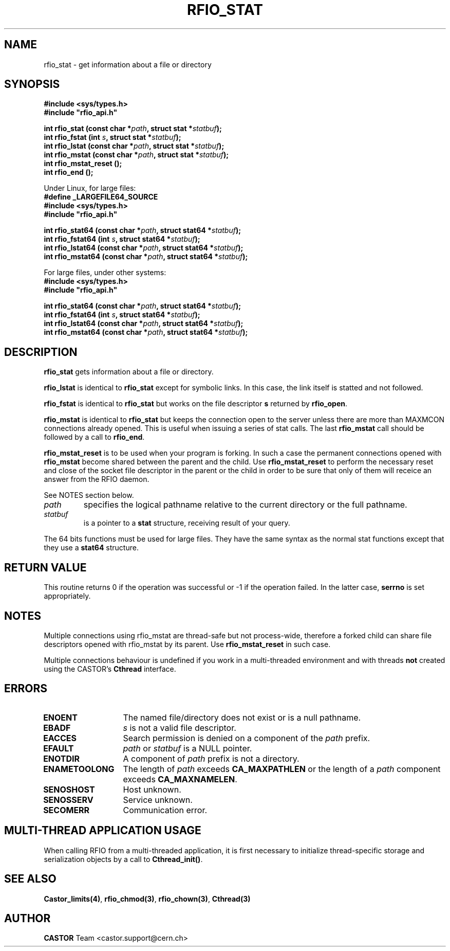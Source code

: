 .\"
.\" $Id: rfio_stat.man,v 1.13 2007/09/10 13:40:51 obarring Exp $
.\"
.\" Copyright (C) 1999-2002 by CERN/IT/PDP/DM
.\" All rights reserved
.\"
.TH RFIO_STAT "3castor" "$Date: 2007/09/10 13:40:51 $" CASTOR "Rfio Library Functions"
.SH NAME
rfio_stat \- get information about a file or directory
.SH SYNOPSIS
.B #include <sys/types.h>
.br
\fB#include "rfio_api.h"\fR
.sp
.BI "int rfio_stat (const char *" path ", struct stat *" statbuf ");"
.br
.BI "int rfio_fstat (int " s ", struct stat *" statbuf ");"
.br
.BI "int rfio_lstat (const char *" path ", struct stat *" statbuf ");"
.br
.BI "int rfio_mstat (const char *" path ", struct stat *" statbuf ");"
.br
.BI "int rfio_mstat_reset ();"
.br
.BI "int rfio_end ();"
.br
.br
.sp
Under Linux, for large files:
.br
.B #define _LARGEFILE64_SOURCE
.br
.B #include <sys/types.h>
.br
\fB#include "rfio_api.h"\fR
.sp
.BI "int rfio_stat64 (const char *" path ", struct stat64 *" statbuf ");"
.br
.BI "int rfio_fstat64 (int " s ", struct stat64 *" statbuf ");"
.br
.BI "int rfio_lstat64 (const char *" path ", struct stat64 *" statbuf ");"
.br
.BI "int rfio_mstat64 (const char *" path ", struct stat64 *" statbuf ");"
.sp
For large files, under other systems:
.br
.B #include <sys/types.h>
.br
\fB#include "rfio_api.h"\fR
.sp
.BI "int rfio_stat64 (const char *" path ", struct stat64 *" statbuf ");"
.br
.BI "int rfio_fstat64 (int " s ", struct stat64 *" statbuf ");"
.br
.BI "int rfio_lstat64 (const char *" path ", struct stat64 *" statbuf ");"
.br
.BI "int rfio_mstat64 (const char *" path ", struct stat64 *" statbuf ");"
.SH DESCRIPTION
.B rfio_stat
gets information about a file or directory.
.LP
.B rfio_lstat
is identical to
.B rfio_stat
except for symbolic links. In this case, the link itself is statted and not
followed.
.LP
.B rfio_fstat
is identical to
.B rfio_stat
but works on the file descriptor
.B s
returned by
.BR rfio_open .
.LP
.B rfio_mstat
is identical to
.B rfio_stat
but keeps the connection open to the server unless there are more than MAXMCON
connections already opened. This is useful when issuing a series of stat calls.
The last
.B rfio_mstat
call should be followed by a call to
.BR rfio_end .
.LP
.B rfio_mstat_reset
is to be used when your program is forking. In such a case the permanent connections opened with
.B rfio_mstat
become shared between the parent and the child. Use
.B rfio_mstat_reset
to perform the necessary reset and close of the socket file descriptor in the parent or the child in order to be sure that only of them will receice an answer from the RFIO daemon. 
.LP
See NOTES section below.
.TP
.I path
specifies the logical pathname relative to the current directory or
the full pathname.
.TP
.I statbuf
is a pointer to a
.B stat
structure, receiving result of your query.
.P
The 64 bits functions must be used for large files. They have the same syntax as the normal stat functions except that they use a 
.B stat64
structure. 
.SH RETURN VALUE
This routine returns 0 if the operation was successful or -1 if the operation
failed. In the latter case,
.B serrno
is set appropriately.
.SH NOTES
Multiple connections using rfio_mstat are thread-safe but not process-wide, therefore a forked child can share file descriptors opened with rfio_mstat by its parent. Use
.B rfio_mstat_reset
in such case.
.P
Multiple connections behaviour is undefined if you work in a multi-threaded environment and with threads \fBnot\fP created using the CASTOR's \fBCthread\fP interface.
.SH ERRORS
.TP 1.3i
.B ENOENT
The named file/directory does not exist or is a null pathname.
.TP
.B EBADF
.I s
is not a valid file descriptor.
.TP
.B EACCES
Search permission is denied on a component of the
.I path
prefix.
.TP
.B EFAULT
.I path
or
.I statbuf
is a NULL pointer.
.TP
.B ENOTDIR
A component of
.I path
prefix is not a directory.
.TP
.B ENAMETOOLONG
The length of
.I path
exceeds
.B CA_MAXPATHLEN
or the length of a
.I path
component exceeds
.BR CA_MAXNAMELEN .
.TP
.B SENOSHOST
Host unknown.
.TP
.B SENOSSERV
Service unknown.
.TP
.B SECOMERR
Communication error.
.SH MULTI-THREAD APPLICATION USAGE
When calling RFIO from a multi-threaded application, it is first necessary to
initialize thread-specific storage and serialization objects by a call to
\fBCthread_init()\fP.
.SH SEE ALSO
.BR Castor_limits(4) ,
.BR rfio_chmod(3) ,
.BR rfio_chown(3) ,
.BR Cthread(3)
.SH AUTHOR
\fBCASTOR\fP Team <castor.support@cern.ch>
